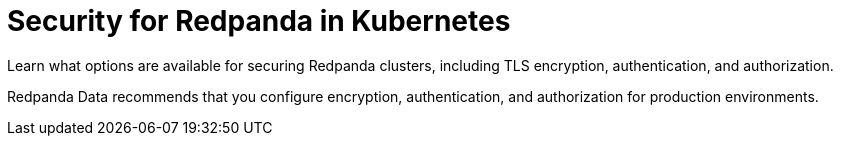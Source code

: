 = Security for Redpanda in Kubernetes
:description: Learn what options are available for securing Redpanda clusters, including TLS encryption, authentication, and authorization.
:page-layout: index
:page-aliases: security:kubernetes-security.adoc, security:security-kubernetes.adoc

{description}

Redpanda Data recommends that you configure encryption, authentication, and authorization for production environments.
